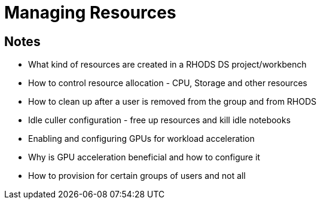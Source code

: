 = Managing Resources

== Notes
* What kind of resources are created in a RHODS DS project/workbench
* How to control resource allocation - CPU, Storage and other resources
* How to clean up after a user is removed from the group and from RHODS
* Idle culler configuration - free up resources and kill idle notebooks
* Enabling and configuring GPUs for workload acceleration
* Why is GPU acceleration beneficial and how to configure it
* How to provision for certain groups of users and not all


